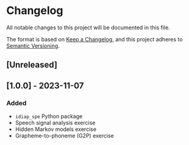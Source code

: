 # SPDX-FileCopyrightText: Idiap Research Institute
# SPDX-FileContributor: Enno Hermann <enno.hermann@idiap.ch>
# SPDX-License-Identifier: GPL-3.0-only

* Changelog

All notable changes to this project will be documented in this file.

The format is based on [[https://keepachangelog.com/en/1.0.0/][Keep a Changelog]], and this project adheres to [[https://semver.org/spec/v2.0.0.html][Semantic
Versioning]].

** [Unreleased]

** [1.0.0] - 2023-11-07

*** Added

- =idiap_spe= Python package
- Speech signal analysis exercise
- Hidden Markov models exercise
- Grapheme-to-phoneme (G2P) exercise
